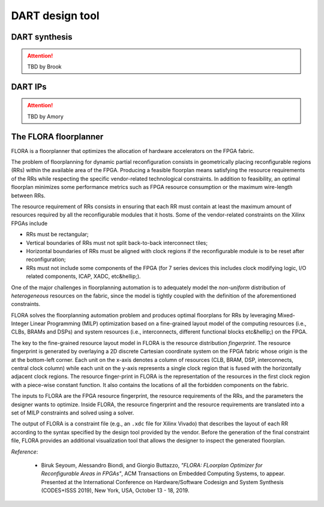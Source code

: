.. _dart:

================
DART design tool
================

DART synthesis
---------------

.. ATTENTION::
   TBD by Brook

DART IPs
---------

.. ATTENTION::
   TBD by Amory

The FLORA floorplanner
-----------------------

FLORA is a floorplanner that optimizes the allocation of hardware accelerators on the FPGA fabric.

The problem of floorplanning for dynamic partial reconfiguration consists in geometrically placing reconfigurable regions (RRs) within the available area of the FPGA. Producing a feasible floorplan means satisfying the resource requirements of the RRs while respecting the specific vendor-related technological constraints. In addition to feasibility, an optimal floorplan minimizes some performance metrics such as FPGA resource consumption or the maximum wire-length between RRs.

The resource requirement of RRs consists in ensuring that each RR must contain at least the maximum amount of resources required by all the reconfigurable modules that it hosts. Some of the vendor-related constraints on the Xilinx FPGAs include

- RRs must be rectangular;
- Vertical boundaries of RRs must not split back-to-back interconnect tiles;
- Horizontal boundaries of RRs must be aligned with clock regions if the reconfigurable module is to be reset after reconfiguration;
- RRs must not include some components of the FPGA (for 7 series devices this includes clock modifying logic, I/O related components, ICAP, XADC, etc&hellip;).

One of the major challenges in floorplanning automation is to adequately model the *non-uniform* distribution of *heterogeneous* resources on the fabric, since the model is tightly coupled with the definition of the aforementioned constraints.

FLORA solves the floorplanning automation problem and produces optimal floorplans for RRs by leveraging Mixed-Integer Linear Programming (MILP) optimization based on a fine-grained layout model of the computing resources (i.e., CLBs, BRAMs and DSPs) and system resources (i.e., interconnects, different functional blocks etc&hellip;) on the FPGA.

.. image:: ../images/flora-first-pic.png
    :width: 500px
    :align: center
    :alt: FLORA floorplanner

The key to the fine-grained resource layout model in FLORA is the resource distribution *fingerprint*. The resource fingerprint is generated by overlaying a 2D discrete Cartesian coordinate system on the FPGA fabric whose origin is the at the bottom-left corner. Each unit on the x-axis denotes a column of resources (CLB, BRAM, DSP, interconnects, central clock column) while each unit on the y-axis represents a single clock region that is fused with the horizontally adjacent clock regions. The resource finger-print in FLORA is the representation of the resources in the first clock region with a piece-wise constant function. It also contains the locations of all the forbidden components on the fabric.

The inputs to FLORA are the FPGA resource fingerprint, the resource requirements of the RRs, and the parameters the designer wants to optimize. Inside FLORA, the resource fingerprint and the resource requirements are translated into a set of MILP constraints and solved using a solver.

The output of FLORA is a constraint file (e.g., an ``.xdc`` file for Xilinx Vivado) that describes the layout of each RR according to the syntax specified by the design tool provided by the vendor. Before the generation of the final constraint file, FLORA provides an additional visualization tool that allows the designer to inspect the generated floorplan.

.. image:: ../images/flora-second-pic.png
    :width: 600px
    :align: center
    :alt: FLORA flow

*Reference*:

  - Biruk Seyoum, Alessandro Biondi, and Giorgio Buttazzo, *"FLORA: FLoorplan Optimizer for Reconfigurable Areas in FPGAs"*, ACM Transactions on Embedded Computing Systems, to appear. Presented at the International Conference on Hardware/Software Codesign and System Synthesis (CODES+ISSS 2019), New York, USA, October 13 - 18, 2019.
